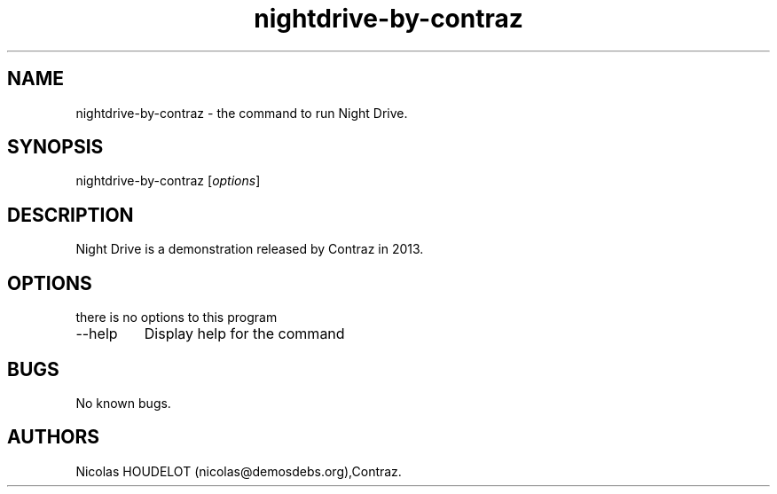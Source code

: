 .\" Automatically generated by Pandoc 2.9.2.1
.\"
.TH "nightdrive-by-contraz" "6" "2018-04-17" "Night Drive User Manuals" ""
.hy
.SH NAME
.PP
nightdrive-by-contraz - the command to run Night Drive.
.SH SYNOPSIS
.PP
nightdrive-by-contraz [\f[I]options\f[R]]
.SH DESCRIPTION
.PP
Night Drive is a demonstration released by Contraz in 2013.
.SH OPTIONS
.PP
there is no options to this program
.TP
--help
Display help for the command
.SH BUGS
.PP
No known bugs.
.SH AUTHORS
Nicolas HOUDELOT (nicolas\[at]demosdebs.org),Contraz.
